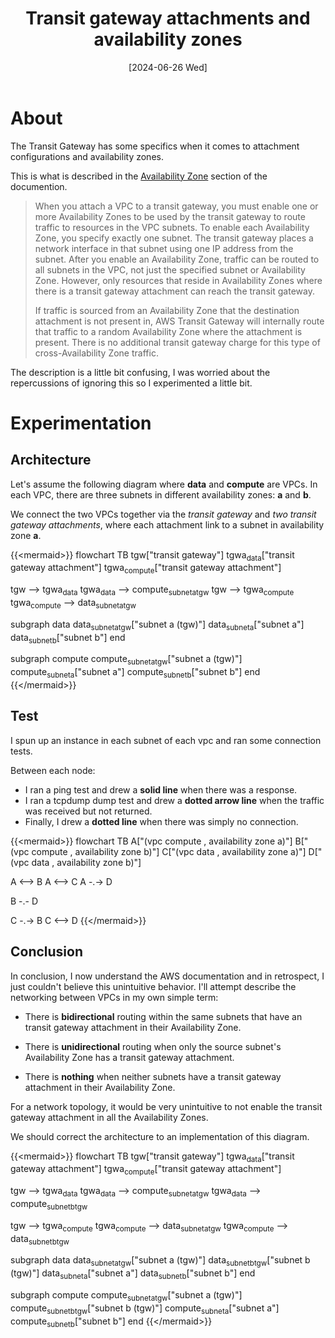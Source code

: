 #+title: Transit gateway attachments and availability zones
#+categories: cloud
#+tags[]: aws
#+mermaid: true
#+date: [2024-06-26 Wed]

* About

The Transit Gateway has some specifics when it comes to attachment
configurations and availability zones.

This is what is described in the [[https://docs.aws.amazon.com/vpc/latest/tgw/how-transit-gateways-work.html][Availability Zone]] section of the documention.

#+begin_quote
When you attach a VPC to a transit gateway, you must enable one or more
Availability Zones to be used by the transit gateway to route traffic to
resources in the VPC subnets. To enable each Availability Zone, you specify
exactly one subnet. The transit gateway places a network interface in that
subnet using one IP address from the subnet. After you enable an Availability
Zone, traffic can be routed to all subnets in the VPC, not just the specified
subnet or Availability Zone. However, only resources that reside in Availability
Zones where there is a transit gateway attachment can reach the transit gateway.

If traffic is sourced from an Availability Zone that the destination attachment
is not present in, AWS Transit Gateway will internally route that traffic to a
random Availability Zone where the attachment is present. There is no additional
transit gateway charge for this type of cross-Availability Zone traffic.
#+end_quote

The description is a little bit confusing, I was worried about the repercussions
of ignoring this so I experimented a little bit.

* Experimentation
** Architecture

Let's assume the following diagram where *data* and *compute* are VPCs. In each
VPC, there are three subnets in different availability zones: *a* and *b*.

We connect the two VPCs together via the /transit gateway/ and /two transit
gateway attachments/, where each attachment link to a subnet in availability
zone *a*.

{{<mermaid>}}
flowchart TB
  tgw["transit gateway"]
  tgwa_data["transit gateway attachment"]
  tgwa_compute["transit gateway attachment"]

  tgw --> tgwa_data
  tgwa_data --> compute_subnet_a_tgw
  tgw --> tgwa_compute
  tgwa_compute --> data_subnet_a_tgw

  subgraph data
  data_subnet_a_tgw["subnet a (tgw)"]
  data_subnet_a["subnet a"]
  data_subnet_b["subnet b"]
  end

  subgraph compute
  compute_subnet_a_tgw["subnet a (tgw)"]
  compute_subnet_a["subnet a"]
  compute_subnet_b["subnet b"]
  end
{{</mermaid>}}

** Test

I spun up an instance in each subnet of each vpc and ran some connection tests.

Between each node:
- I ran a ping test and drew a *solid line* when there was a response.
- I ran a tcpdump dump test and drew a *dotted arrow line* when the traffic was
  received but not returned.
- Finally, I drew a *dotted line* when there was simply no connection.

{{<mermaid>}}
flowchart TB
  A["(vpc compute , availability zone a)"]
  B["(vpc compute , availability zone b)"]
  C["(vpc data , availability zone a)"]
  D["(vpc data , availability zone b)"]

  A <--> B
  A <--> C
  A -.-> D

  B -.- D

  C -.-> B
  C <--> D
{{</mermaid>}}

** Conclusion

In conclusion, I now understand the AWS documentation and in retrospect, I just
couldn't believe this unintuitive behavior. I'll attempt describe the networking
between VPCs in my own simple term:
- There is *bidirectional* routing within the same subnets that have an transit
  gateway attachment in their Availability Zone.

- There is *unidirectional* routing when only the source subnet's Availability
  Zone has a transit gateway attachment.

- There is *nothing* when neither subnets have a transit gateway attachment in
  their Availability Zone.

For a network topology, it would be very unintuitive to not enable the transit
gateway attachment in all the Availability Zones.

We should correct the architecture to an implementation of this diagram.

{{<mermaid>}}
flowchart TB
  tgw["transit gateway"]
  tgwa_data["transit gateway attachment"]
  tgwa_compute["transit gateway attachment"]

  tgw --> tgwa_data
  tgwa_data --> compute_subnet_a_tgw
  tgwa_data --> compute_subnet_b_tgw

  tgw --> tgwa_compute
  tgwa_compute --> data_subnet_a_tgw
  tgwa_compute --> data_subnet_b_tgw

  subgraph data
  data_subnet_a_tgw["subnet a (tgw)"]
  data_subnet_b_tgw["subnet b (tgw)"]
  data_subnet_a["subnet a"]
  data_subnet_b["subnet b"]
  end

  subgraph compute
  compute_subnet_a_tgw["subnet a (tgw)"]
  compute_subnet_b_tgw["subnet b (tgw)"]
  compute_subnet_a["subnet a"]
  compute_subnet_b["subnet b"]
  end
{{</mermaid>}}
